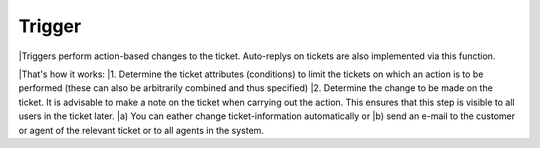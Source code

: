 Trigger
*******

|Triggers perform action-based changes to the ticket. Auto-replys on tickets are also implemented via this function.

|That's how it works:
|1. Determine the ticket attributes (conditions) to limit the tickets on which an action is to be performed (these can also be arbitrarily combined and thus specified)
|2. Determine the change to be made on the ticket. It is advisable to make a note on the ticket when carrying out the action. This ensures that this step is visible to all users in the ticket later. 
|a) You can eather change ticket-information automatically or 
|b) send an e-mail to the customer or agent of the relevant ticket or to all agents in the system. 

